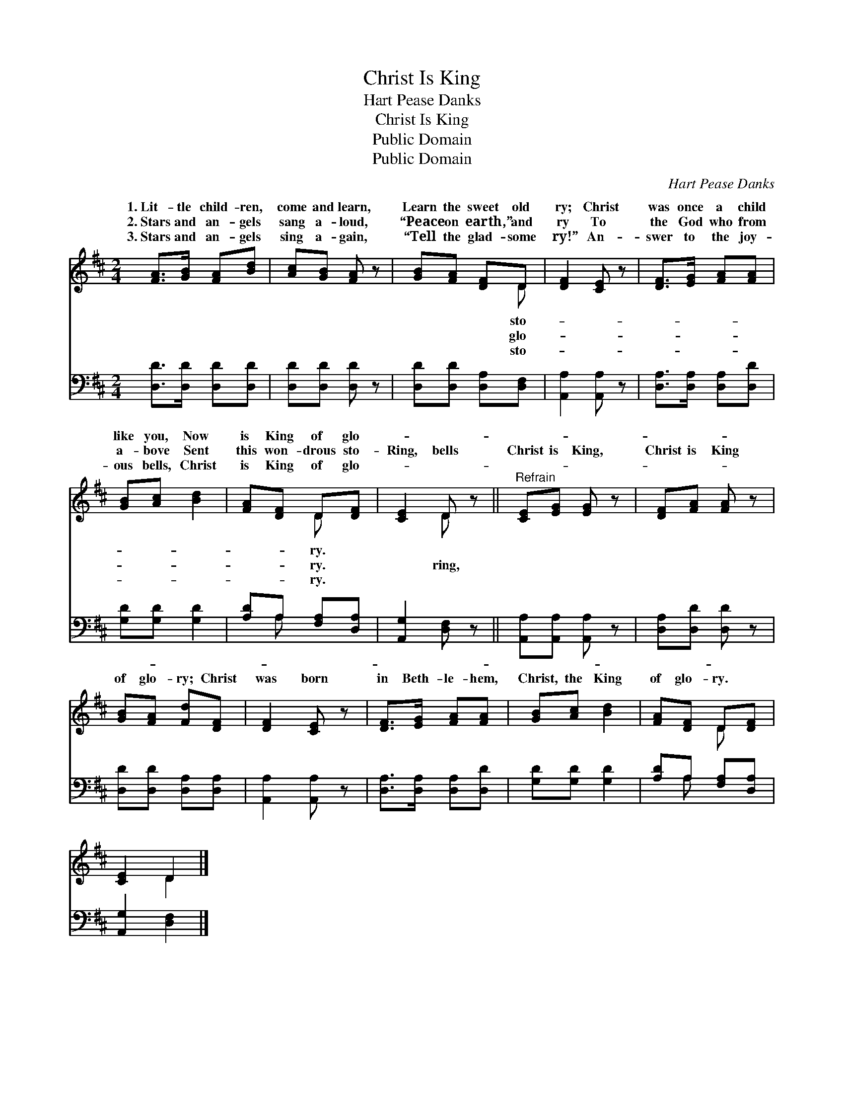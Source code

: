 X:1
T:Christ Is King
T:Hart Pease Danks
T:Christ Is King
T:Public Domain
T:Public Domain
C:Hart Pease Danks
Z:Public Domain
%%score ( 1 2 ) ( 3 4 )
L:1/8
M:2/4
K:D
V:1 treble 
V:2 treble 
V:3 bass 
V:4 bass 
V:1
 [FA]>[GB] [FA][Bd] | [Ac][GB] [FA] z | [GB][FA] [DF]D | [DF]2 [CE] z | [DF]>[EG] [FA][FA] | %5
w: 1.~Lit- tle child- ren,|come and learn,|Learn the sweet old|ry; Christ|was once a child|
w: 2.~Stars and an- gels|sang a- loud,|“Peace on earth,” and|ry To|the God who from|
w: 3.~Stars and an- gels|sing a- gain,|“Tell the glad- some|ry!” An-|swer to the joy-|
 [GB][Ac] [Bd]2 | [FA][DF] D[DF] | [CE]2 D z ||"^Refrain" [CE][EG] [EG] z | [DF][FA] [FA] z | %10
w: like you, Now|is King of glo-||||
w: a- bove Sent|this won- drous sto-|Ring, bells|Christ is King,|Christ is King|
w: ous bells, Christ|is King of glo-||||
 [GB][FA] [Fd][DF] | [DF]2 [CE] z | [DF]>[EG] [FA][FA] | [GB][Ac] [Bd]2 | [FA][DF] D[DF] | %15
w: |||||
w: of glo- ry; Christ|was born|in Beth- le- hem,|Christ, the King|of glo- ry. *|
w: |||||
 [CE]2 D2 |] %16
w: |
w: |
w: |
V:2
 x4 | x4 | x3 D | x4 | x4 | x4 | x2 D x | x2 D x || x4 | x4 | x4 | x4 | x4 | x4 | x2 D x | x2 D2 |] %16
w: ||sto-||||ry.||||||||||
w: ||glo-||||ry.|ring,|||||||||
w: ||sto-||||ry.||||||||||
V:3
 [D,D]>[D,D] [D,D][D,D] | [D,D][D,D] [D,D] z | [D,D][D,D] [D,A,][D,F,] | [A,,A,]2 [A,,A,] z | %4
 [D,A,]>[D,A,] [D,A,][D,D] | [G,D][G,D] [G,D]2 | [A,D]A, [F,A,][D,A,] | [A,,G,]2 [D,F,] z || %8
 [A,,A,][A,,A,] [A,,A,] z | [D,A,][D,D] [D,D] z | [D,D][D,D] [D,A,][D,A,] | [A,,A,]2 [A,,A,] z | %12
 [D,A,]>[D,A,] [D,A,][D,D] | [G,D][G,D] [G,D]2 | [A,D]A, [F,A,][D,A,] | [A,,G,]2 [D,F,]2 |] %16
V:4
 x4 | x4 | x4 | x4 | x4 | x4 | x A, x2 | x4 || x4 | x4 | x4 | x4 | x4 | x4 | x A, x2 | x4 |] %16

